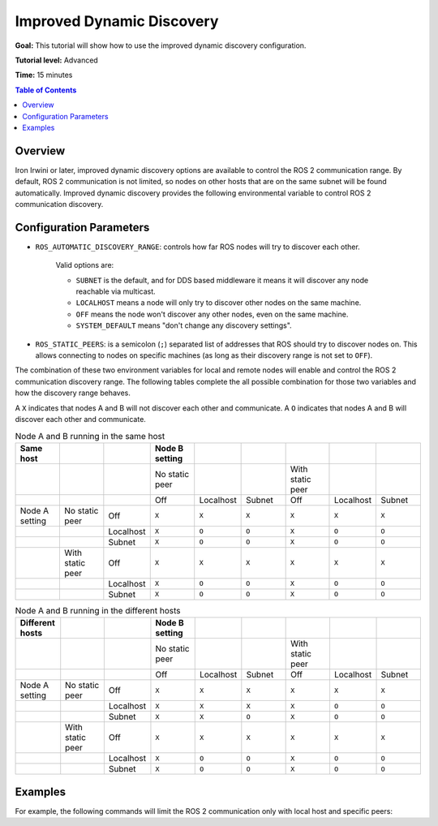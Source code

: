 .. redirect-from::

    Improved-Dynamic-Discovery
    Tutorials/Improved-Dynamic-Discovery/Improved-Dynamic-Discovery

.. _ImprovedDynamicDiscovery:

Improved Dynamic Discovery
==========================

**Goal:** This tutorial will show how to use the improved dynamic discovery configuration.

**Tutorial level:** Advanced

**Time:** 15 minutes

.. contents:: Table of Contents
   :depth: 2
   :local:

Overview
--------

Iron Irwini or later, improved dynamic discovery options are available to control the ROS 2 communication range.
By default, ROS 2 communication is not limited, so nodes on other hosts that are on the same subnet will be found automatically.
Improved dynamic discovery provides the following environmental variable to control ROS 2 communication discovery.


Configuration Parameters
------------------------

* ``ROS_AUTOMATIC_DISCOVERY_RANGE``: controls how far ROS nodes will try to discover each other.

   Valid options are:

   * ``SUBNET`` is the default, and for DDS based middleware it means it will discover any node reachable via multicast.
   * ``LOCALHOST`` means a node will only try to discover other nodes on the same machine.
   * ``OFF`` means the node won't discover any other nodes, even on the same machine.
   * ``SYSTEM_DEFAULT`` means "don't change any discovery settings".

* ``ROS_STATIC_PEERS``: is a semicolon (``;``) separated list of addresses that ROS should try to discover nodes on.
  This allows connecting to nodes on specific machines (as long as their discovery range is not set to ``OFF``).

The combination of these two environment variables for local and remote nodes will enable and control the ROS 2 communication discovery range.
The following tables complete the all possible combination for those two variables and how the discovery range behaves.

A ``X`` indicates that nodes A and B will not discover each other and communicate.
A ``O`` indicates that nodes A and B will discover each other and communicate.

.. list-table:: Node A and B running in the same host
   :widths: 20 20 20 20 20 20 20 20 20
   :header-rows: 1

   * - Same host
     -
     -
     - Node B setting
     -
     -
     -
     -
     -
   * -
     -
     -
     - No static peer
     -
     -
     - With static peer
     -
     -
   * -
     -
     -
     - Off
     - Localhost
     - Subnet
     - Off
     - Localhost
     - Subnet
   * - Node A setting
     - No static peer
     - Off
     - ``X``
     - ``X``
     - ``X``
     - ``X``
     - ``X``
     - ``X``
   * -
     -
     - Localhost
     - ``X``
     - ``O``
     - ``O``
     - ``X``
     - ``O``
     - ``O``
   * -
     -
     - Subnet
     - ``X``
     - ``O``
     - ``O``
     - ``X``
     - ``O``
     - ``O``
   * -
     - With static peer
     - Off
     - ``X``
     - ``X``
     - ``X``
     - ``X``
     - ``X``
     - ``X``
   * -
     -
     - Localhost
     - ``X``
     - ``O``
     - ``O``
     - ``X``
     - ``O``
     - ``O``
   * -
     -
     - Subnet
     - ``X``
     - ``O``
     - ``O``
     - ``X``
     - ``O``
     - ``O``


.. list-table:: Node A and B running in the different hosts
   :widths: 20 20 20 20 20 20 20 20 20
   :header-rows: 1

   * - Different hosts
     -
     -
     - Node B setting
     -
     -
     -
     -
     -
   * -
     -
     -
     - No static peer
     -
     -
     - With static peer
     -
     -
   * -
     -
     -
     - Off
     - Localhost
     - Subnet
     - Off
     - Localhost
     - Subnet
   * - Node A setting
     - No static peer
     - Off
     - ``X``
     - ``X``
     - ``X``
     - ``X``
     - ``X``
     - ``X``
   * -
     -
     - Localhost
     - ``X``
     - ``X``
     - ``X``
     - ``X``
     - ``O``
     - ``O``
   * -
     -
     - Subnet
     - ``X``
     - ``X``
     - ``O``
     - ``X``
     - ``O``
     - ``O``
   * -
     - With static peer
     - Off
     - ``X``
     - ``X``
     - ``X``
     - ``X``
     - ``X``
     - ``X``
   * -
     -
     - Localhost
     - ``X``
     - ``O``
     - ``O``
     - ``X``
     - ``O``
     - ``O``
   * -
     -
     - Subnet
     - ``X``
     - ``O``
     - ``O``
     - ``X``
     - ``O``
     - ``O``


Examples
--------

For example, the following commands will limit the ROS 2 communication only with local host and specific peers:

.. tabs::

   .. group-tab:: Linux

      .. code-block:: console

        export ROS_AUTOMATIC_DISCOVERY_RANGE=LOCALHOST
        export ROS_STATIC_PEERS=192.168.0.1;remote.com

      To maintain this setting between shell sessions, you can add the command to your shell startup script:

      .. code-block:: console

        echo "export ROS_AUTOMATIC_DISCOVERY_RANGE=LOCALHOST" >> ~/.bashrc
        echo "export ROS_STATIC_PEERS=192.168.0.1;remote.com" >> ~/.bashrc

   .. group-tab:: macOS

      .. code-block:: console

        export ROS_AUTOMATIC_DISCOVERY_RANGE=LOCALHOST
        export ROS_STATIC_PEERS=192.168.0.1;remote.com

      To maintain this setting between shell sessions, you can add the command to your shell startup script:

      .. code-block:: console

        echo "export ROS_AUTOMATIC_DISCOVERY_RANGE=LOCALHOST" >> ~/.bash_profile
        echo "export ROS_STATIC_PEERS=192.168.0.1;remote.com" >> ~/.bash_profile

   .. group-tab:: Windows

      .. code-block:: console

        set ROS_AUTOMATIC_DISCOVERY_RANGE=LOCALHOST
        set ROS_STATIC_PEERS=192.168.0.1;remote.com

      If you want to make this permanent between shell sessions, also run:

      .. code-block:: console

        setx ROS_AUTOMATIC_DISCOVERY_RANGE LOCALHOST
        setx ROS_STATIC_PEERS 192.168.0.1;remote.com
